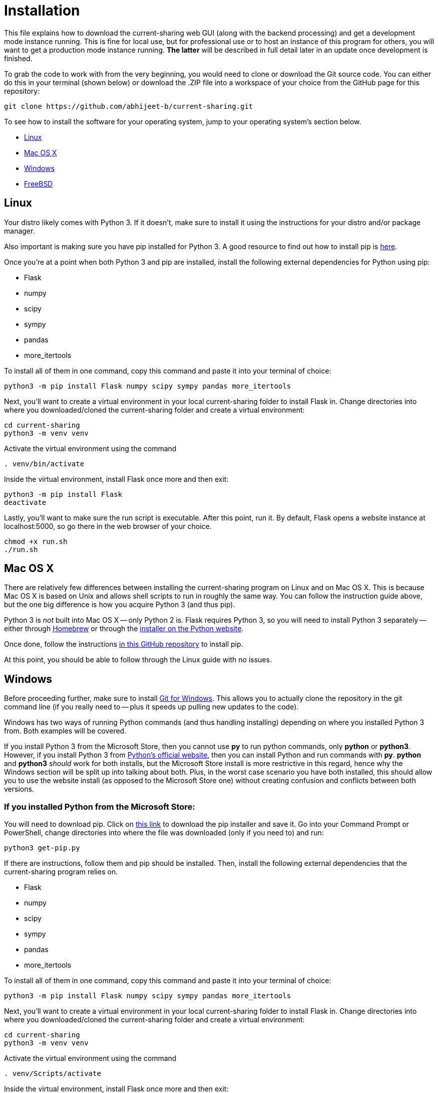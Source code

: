 :tilde: ~
= Installation

This file explains how to download the current-sharing web GUI (along with the backend processing) and get a development mode instance running. This is fine for local use, but for professional use or to host an instance of this program for others, you will want to get a production mode instance running. *The latter* will be described in full detail later in an update once development is finished.

To grab the code to work with from the very beginning, you would need to clone or download the Git source code. You can either do this in your terminal (shown below) or download the .ZIP file into a workspace of your choice from the GitHub page for this repository: 

....
git clone https://github.com/abhijeet-b/current-sharing.git
....

To see how to install the software for your operating system, jump to your operating system's section below. 



* <<Linux,Linux>>
* <<Mac,Mac OS X>>
* <<Windows,Windows>>
* <<FreeBSD,FreeBSD>>

== Linux [[linux]]

Your distro likely comes with Python 3. If it doesn't, make sure to install it using the instructions for your distro and/or package manager.

Also important is making sure you have pip installed for Python 3. A good resource to find out how to install pip is https://packaging.python.org/en/latest/guides/installing-using-linux-tools/#installing-pip-setuptools-wheel-with-linux-package-managers[here].

Once you're at a point when both Python 3 and pip are installed, install the following external dependencies for Python using pip:

* Flask
* numpy
* scipy
* sympy
* pandas
* more_itertools

To install all of them in one command, copy this command and paste it into your terminal of choice:

[source,shell]
....
python3 -m pip install Flask numpy scipy sympy pandas more_itertools
....

Next, you'll want to create a virtual environment in your local current-sharing folder to install Flask in. Change directories into where you downloaded/cloned the current-sharing folder and create a virtual environment: 

[source,shell]
....
cd current-sharing
python3 -m venv venv
....

Activate the virtual environment using the command 

[source,shell]
....
. venv/bin/activate
....

Inside the virtual environment, install Flask once more and then exit: 

[source,shell]
....
python3 -m pip install Flask
deactivate
....

Lastly, you'll want to make sure the run script is executable. After this point, run it. By default, Flask opens a website instance at localhost:5000, so go there in the web browser of your choice.

[source.shell]
....
chmod +x run.sh
./run.sh
....


== Mac OS X [[Mac]]

There are relatively few differences between installing the current-sharing program on Linux and on Mac OS X. This is because Mac OS X is based on Unix and allows shell scripts to run in roughly the same way. You can follow the instruction guide above, but the one big difference is how you acquire Python 3 (and thus pip). 

Python 3 is _not_ built into Mac OS X -- only Python 2 is. Flask requires Python 3, so you will need to install Python 3 separately -- either through https://brew.sh/[Homebrew] or through the https://www.python.org/downloads/macos/[installer on the Python website]. 

Once done, follow the instructions https://github.com/pypa/get-pip[in this GitHub repository] to install pip. 

At this point, you should be able to follow through the Linux guide with no issues.


== Windows [[Windows]]

Before proceeding further, make sure to install https://git-scm.com/download/win[Git for Windows]. This allows you to actually clone the repository in the git command line (if you really need to -- plus it speeds up pulling new updates to the code).

Windows has two ways of running Python commands (and thus handling installing) depending on where you installed Python 3 from. Both examples will be covered. 

If you install Python 3 from the Microsoft Store, then you cannot use *py* to run python commands, only *python* or *python3*. However, if you install Python 3 from https://www.python.org/downloads/windows/[Python's official website], then you can install Python and run commands with *py*. *python* and *python3* _should_ work for both installs, but the Microsoft Store install is more restrictive in this regard, hence why the Windows section will be split up into talking about both. Plus, in the worst case scenario you have both installed, this should allow you to use the website install (as opposed to the Microsoft Store one) without creating confusion and conflicts between both versions. 

=== If you installed Python from the Microsoft Store:

You will need to download pip. Click on https://bootstrap.pypa.io/get-pip.py[this link] to download the pip installer and save it. Go into your Command Prompt or PowerShell, change directories into where the file was downloaded (only if you need to) and run: 

....
python3 get-pip.py 
....

If there are instructions, follow them and pip should be installed. Then, install the following external dependencies that the current-sharing program relies on. 

* Flask
* numpy
* scipy
* sympy
* pandas
* more_itertools

To install all of them in one command, copy this command and paste it into your terminal of choice:

[source,shell]
....
python3 -m pip install Flask numpy scipy sympy pandas more_itertools
....

Next, you'll want to create a virtual environment in your local current-sharing folder to install Flask in. Change directories into where you downloaded/cloned the current-sharing folder and create a virtual environment: 

[source,shell]
....
cd current-sharing
python3 -m venv venv
....

Activate the virtual environment using the command 

[source,shell]
....
. venv/Scripts/activate
....

Inside the virtual environment, install Flask once more and then exit: 

[source,shell]
....
python3 -m pip install Flask
deactivate
....

Lastly, run the shell script 'run-mst.bat'. It should be executable straight out of the gate, so you can either double click on it in File Explorer (where the current-sharing folder is located) or launch it in your shell as such:

[source.shell]
....
.\run-mst.bat
....

=== If you installed Python from Python's official website: 

You will need to download pip. Click on https://bootstrap.pypa.io/get-pip.py[this link] to download the pip installer and save it. Go into your Command Prompt or PowerShell, change directories into where the file was downloaded (only if you need to) and run: 

....
py get-pip.py 
....

If there are instructions, follow them and pip should be installed. Then, install the following external dependencies that the current-sharing program relies on. 

* Flask
* numpy
* scipy
* sympy
* pandas
* more_itertools

To install all of them in one command, copy this command and paste it into your terminal of choice:

[source,shell]
....
py -m pip install Flask numpy scipy sympy pandas more_itertools
....

Next, you'll want to create a virtual environment in your local current-sharing folder to install Flask in. Change directories into where you downloaded/cloned the current-sharing folder and create a virtual environment: 

[source,shell]
....
cd current-sharing
py -m venv venv
....

Activate the virtual environment using the command 

[source,shell]
....
. venv/Scripts/activate
....

Inside the virtual environment, install Flask once more and then exit: 

[source,shell]
....
py -m pip install Flask
deactivate
....

Lastly, run the shell script 'run.bat'. It should be executable straight out of the gate, so you can either double click on it in File Explorer (where the current-sharing folder is located) or launch it in your shell as such:

[source.shell]
....
.\run.bat
....

== FreeBSD[[FreeBSD]]
I *WILL* FINISH THIS